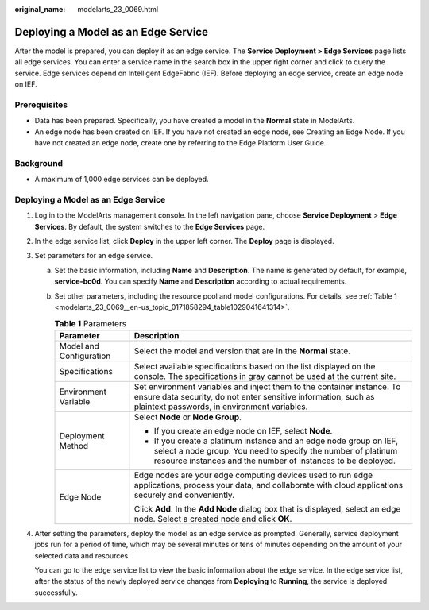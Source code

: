 :original_name: modelarts_23_0069.html

.. _modelarts_23_0069:

Deploying a Model as an Edge Service
====================================

After the model is prepared, you can deploy it as an edge service. The **Service Deployment > Edge Services** page lists all edge services. You can enter a service name in the search box in the upper right corner and click |image1| to query the service. Edge services depend on Intelligent EdgeFabric (IEF). Before deploying an edge service, create an edge node on IEF.

Prerequisites
-------------

-  Data has been prepared. Specifically, you have created a model in the **Normal** state in ModelArts.
-  An edge node has been created on IEF. If you have not created an edge node, see Creating an Edge Node. If you have not created an edge node, create one by referring to the Edge Platform User Guide..

Background
----------

-  A maximum of 1,000 edge services can be deployed.


Deploying a Model as an Edge Service
------------------------------------

#. Log in to the ModelArts management console. In the left navigation pane, choose **Service Deployment** > **Edge Services**. By default, the system switches to the **Edge Services** page.

#. In the edge service list, click **Deploy** in the upper left corner. The **Deploy** page is displayed.

#. Set parameters for an edge service.

   a. Set the basic information, including **Name** and **Description**. The name is generated by default, for example, **service-bc0d**. You can specify **Name** and **Description** according to actual requirements.

   b. Set other parameters, including the resource pool and model configurations. For details, see :ref:`Table 1 <modelarts_23_0069__en-us_topic_0171858294_table1029041641314>`.

      .. _modelarts_23_0069__en-us_topic_0171858294_table1029041641314:

      .. table:: **Table 1** Parameters

         +-----------------------------------+----------------------------------------------------------------------------------------------------------------------------------------------------------------------------------------------------+
         | Parameter                         | Description                                                                                                                                                                                        |
         +===================================+====================================================================================================================================================================================================+
         | Model and Configuration           | Select the model and version that are in the **Normal** state.                                                                                                                                     |
         +-----------------------------------+----------------------------------------------------------------------------------------------------------------------------------------------------------------------------------------------------+
         | Specifications                    | Select available specifications based on the list displayed on the console. The specifications in gray cannot be used at the current site.                                                         |
         +-----------------------------------+----------------------------------------------------------------------------------------------------------------------------------------------------------------------------------------------------+
         | Environment Variable              | Set environment variables and inject them to the container instance. To ensure data security, do not enter sensitive information, such as plaintext passwords, in environment variables.           |
         +-----------------------------------+----------------------------------------------------------------------------------------------------------------------------------------------------------------------------------------------------+
         | Deployment Method                 | Select **Node** or **Node Group**.                                                                                                                                                                 |
         |                                   |                                                                                                                                                                                                    |
         |                                   | -  If you create an edge node on IEF, select **Node**.                                                                                                                                             |
         |                                   | -  If you create a platinum instance and an edge node group on IEF, select a node group. You need to specify the number of platinum resource instances and the number of instances to be deployed. |
         +-----------------------------------+----------------------------------------------------------------------------------------------------------------------------------------------------------------------------------------------------+
         | Edge Node                         | Edge nodes are your edge computing devices used to run edge applications, process your data, and collaborate with cloud applications securely and conveniently.                                    |
         |                                   |                                                                                                                                                                                                    |
         |                                   | Click **Add**. In the **Add Node** dialog box that is displayed, select an edge node. Select a created node and click **OK**.                                                                      |
         +-----------------------------------+----------------------------------------------------------------------------------------------------------------------------------------------------------------------------------------------------+

#. After setting the parameters, deploy the model as an edge service as prompted. Generally, service deployment jobs run for a period of time, which may be several minutes or tens of minutes depending on the amount of your selected data and resources.

   You can go to the edge service list to view the basic information about the edge service. In the edge service list, after the status of the newly deployed service changes from **Deploying** to **Running**, the service is deployed successfully.

.. |image1| image:: /_static/images/en-us_image_0000001454985797.png
